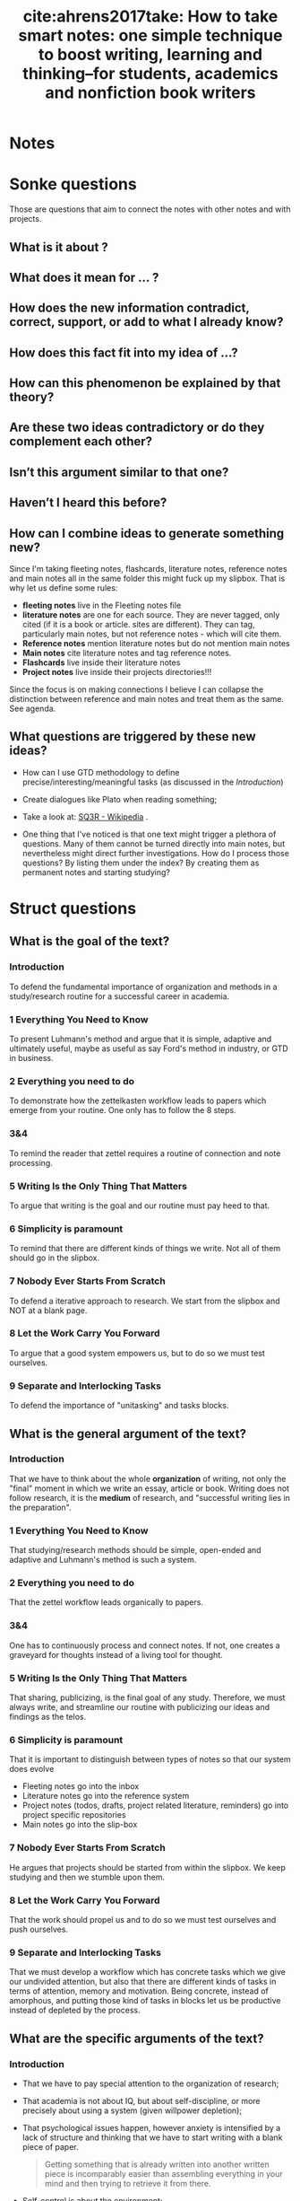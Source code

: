 #+TITLE: cite:ahrens2017take: How to take smart notes: one simple technique to boost writing, learning and thinking--for students, academics and nonfiction book writers
#+ROAM_KEY: cite:ahrens2017take

*  Notes
:PROPERTIES:
:Custom_ID: ahrens2017take
:NOTER_DOCUMENT: %(orb-process-file-field "ahrens2017take")
:AUTHOR: Ahrens, S\"onke
:JOURNAL:
:DATE:
:YEAR: 2017
:DOI:
:URL:
:END:


*  Sonke questions
Those are questions that aim to connect the notes with other notes and with
projects.
**  What is it about ?
**  What does it mean for ... ?
** How does the new information contradict, correct, support, or add to what I already know?

** How does this fact fit into my idea of …?
** How can this phenomenon be explained by that theory? 
** Are these two ideas contradictory or do they complement each other?
** Isn’t this argument similar to that one?
** Haven’t I heard this before?

** How can I combine ideas to generate something new?
 Since I'm taking fleeting notes, flashcards, literature notes, reference notes and main notes all in the same folder this might fuck up my slipbox. That is why let us define some rules:
  - *fleeting notes* live in the Fleeting notes file
  - *literature notes* are one for each source. They are never tagged, only cited (if it is a book or article. sites are different). They can tag, particularly main notes, but not reference notes - which will cite them.
  - *Reference notes* mention literature notes but do not mention main notes
  - *Main notes* cite literature notes and tag reference notes.
  - *Flashcards* live inside their literature notes
  - *Project notes* live inside their projects directories!!!

Since the focus is on making connections I believe I can collapse the distinction between reference and main notes and treat them as the same. See agenda.



** What questions are triggered by these new ideas?
- How can I use GTD methodology to define precise/interesting/meaningful tasks (as discussed in the [[*Introduction][Introduction]])
- Create dialogues like Plato when reading something;
- Take a look at: [[https://en.wikipedia.org/wiki/SQ3R][SQ3R - Wikipedia]] .

- One thing that I've noticed is that one text might trigger a plethora of questions. Many of them cannot be turned directly into main notes, but nevertheless might direct further investigations. How do I process those questions? By listing them under the index? By creating them as permanent notes and starting studying?


* Struct questions
** What is the goal of the text?

*** Introduction
To defend the fundamental importance of organization and methods in a study/research routine for a successful career in academia.

*** 1 Everything You Need to Know
To present Luhmann's method and argue that it is simple, adaptive and ultimately
useful, maybe as useful as say Ford's method in industry, or GTD in business.
*** 2 Everything you need to do
To demonstrate how the zettelkasten workflow leads to papers which emerge from your routine. One only has to follow the 8 steps.
*** 3&4
To remind the reader that zettel requires a routine of connection and note processing.
*** 5 Writing Is the Only Thing That Matters
To argue that writing is the goal and our routine must pay heed to that.
*** 6 Simplicity is paramount
To remind that there are different kinds of things we write. Not all of them should go in the slipbox. 

*** 7 Nobody Ever Starts From Scratch

To defend a iterative approach to research. We start from the slipbox and NOT at a blank page.
*** 8 Let the Work Carry You Forward
To argue that a good system empowers us, but to do so we must test ourselves. 
*** 9 Separate and Interlocking Tasks
To defend the importance of "unitasking" and tasks blocks.

** What is the general argument of the text?

*** Introduction
That we have to think about the whole *organization* of writing, not only the "final" moment in which we write an essay, article or book. Writing does not follow research, it is the *medium* of research, and "successful writing lies in the preparation".

*** 1 Everything You Need to Know
That studying/research methods should be simple, open-ended and adaptive and Luhmann's method is such a system.
*** 2 Everything you need to do
That the zettel workflow leads organically to papers.
*** 3&4
One has to continuously process and connect notes. If not, one creates a graveyard for thoughts instead of a living tool for thought.
*** 5 Writing Is the Only Thing That Matters
That sharing, publicizing, is the final goal of any study. Therefore, we must always write, and streamline our routine with publicizing our ideas and findings as the telos.
*** 6 Simplicity is paramount
That it is important to distinguish between types of notes so that our system does evolve

- Fleeting notes go into the inbox
- Literature notes go into the reference system
- Project notes (todos, drafts, project related literature, reminders) go into project specific repositories
- Main notes go into the slip-box

*** 7 Nobody Ever Starts From Scratch

He argues that projects should be started from within the slipbox. We keep studying and then we stumble upon them.
*** 8 Let the Work Carry You Forward
That the work should propel us and to do so we must test ourselves and push ourselves.
*** 9 Separate and Interlocking Tasks
That we must develop a workflow which has concrete tasks which we give our undivided attention, but also that there are different kinds of tasks in terms of attention, memory and motivation. Being concrete, instead of amorphous, and putting those kind of tasks in blocks let us be productive instead of depleted by the process.


** What are the specific arguments of the text?



*** Introduction
- That we have to pay special attention to the organization of research;
- That academia is not about IQ, but about self-discipline, or more precisely about using a system (given willpower depletion);
- That psychological issues happen, however anxiety is intensified by a lack of structure and thinking that we have to start writing with a blank piece of paper.

  #+begin_quote
  Getting something that is already written into another written piece is
  incomparably easier than assembling everything in your mind and then trying
  to retrieve it from there.
  #+end_quote
- Self-control is about the environment;
- Define meaningful/interesting/precise tasks
  #+begin_quote
Having a meaningful and well-defined task beats willpower every time.
  #+end_quote

*** 1 Everything You Need to Know
- That having a methodology relieves the burden of routine, research and so on. Things don't need to be held your head.
- *Break down tasks into small and clearly separated tasks.*
- Flow does not happen by chance, it can be engineered. That is why we call it *workflow*.
- One should have a structure to work *in* not plans *about* stuff.
  #+begin_quote
Having a clear structure to work in is completely different from making
plans about something. If you make a plan, you impose a structure on
yourself; it makes you inflexible. To keep going according to plan, you have
to push yourself and employ willpower.
  #+end_quote
- The best way to deal with complexity is by KISS;
- Routine is about simple, repeatable and seamlessly integrated tasks;
- Tools and tasks must fit together;
- Micromanagement is bad for open-ended tasks (such as research) (once again the difference between plan and tasks);
- Notes are only valuable in context, and this is not necessarily the context they are taken from;
- The structure should allow small and constant adjustments
  #+begin_quote
If we work in an
environment that is flexible enough to accommodate our work rhythm, we
don’t need to struggle with resistance. Studies on highly successful people
have proven again and again that success is not the result of strong willpower
and the ability to overcome resistance, but rather the result of smart working
environments that avoid resistance in the first place
  #+end_quote
# -----------------------------------------
- Luhmann had two slip-boxes: a bibliographical one and the main one.
- His workflow was organized in 3 steps:
  1. Write bibliographical notes and *shortly after*, by taking a look at brief and reference notes, think about their relevance for his work/ideas
  2. and write them in different notes: ideas, thoughts, comments and so on.
  3. Whenever one adds those permanent notes look for relevant notes and link them.
- The trick of Luhmann workflow is that it is not organized by topic, but by indexation, by linking.
- The last element of his workflow are *index notes*, they are entry points to a theme and may contain a collection of links.
# ------------------------------------------

*** 2 Everything you need to do
- Writing a paper is an  8 steps process
  1) Make fleeting notes
     - reminders of what is in your head
     - put them into one place: *inbox*
  2) Make literature notes
     - notes about contents
     - things that don't want to forget or that might use in your own writing
     - try to use own words. Quotes should be only used if you really understand what they mean and their usage is akin to the one in articles
     - keep them with their bibliographic details, one must have a *reference system*
  3) Make permanent notes
     - Go through notes in step 1 and 2 and see how they relate with your ideas, projects, interests.
     - The idea is *not* to collect, but to develop ideas/arguments
     - Here are we ask ourselves the sonke questions
     - while in the literature notes we are writing to ourselves, here write as if for someone else.
     - *throw away fleeting notes* and "archive" literature notes in the reference system.
  4) Add your permanent notes to the slip-box
     - Link it to other notes (maybe an index)
  5) Develop topics/questions/research projects from within the system
     - *Always take the path that promises the most insight*
     - Don't get stuck in an idea if another gains momentum 
  6) Decide on a topic to write about
     - This is *based on what you have* !
     - Put your notes into a *desktop*: an ordered index note for a specific project
  7) Translate notes into a manuscript
  8) Edit and proofread the manuscript



*** 3 Everything You Need to Have
- Fleeting notes should be processed ideally within a day.
*** 4 A Few Things to Keep in Mind
- We have to be careful to not turn the slipbox into an archive for notes or a graveyard for thoughts!
*** 5 Writing Is the Only Thing That Matters
- Studying is not preparation for research, it is research;
- You gain insight, you test things out, and then you share (publish);
  #+begin_quote
An idea kept private is as good as one you never had. And a fact no one can reproduce is no fact at all.
  #+end_quote

#+begin_quote
the professor is not there for the student and the student not for the
professor. *Both are only there for the truth. And truth is always a public
matter*. Everything within the university aims at some kind of publication.
#+end_quote

- If all that matters is truth, and truth is public, therefore ought to be published; and studying is researching, then studying is all about publishing. *One should work as if nothing else counts than writing.*
- This focus on writing gives you a *tangible purpose* when engaging in activities (this leads me back to tasks). I might adapt that by creating *beginning questions*: Why am I reading this? Where is this might be useful? Which project or idea that I already have will benefit from this and how?
- This focus on writing also leads to focus on learning things that allow you develop *specific* ideas and projects.
- Also, in terms of writing notes, to *only write things that you think help with some idea/project or is giving you new insights*. Studying is not about archiving!

*** 6 Simplicity is paramount
- All the studying process should be streamlined with the goal of publishing your findings
- When linking a note the guiding rule is :
 #+begin_quote
 In which context will I want to stumble upon it again?
#+end_quote

- Distinguishing between kinds of notes is paramount for achieving a critical mass of ideas;

- He talks about three kinds of notes:
  - fleeting notes
    - thrown away in a few days
    - underlining or writing comments on a text can be seen as fleeting notes
    - only useful if you review, turn into proper notes, and throw away;
  - permanent notes
    - they either live in the reference system or in the slip-box
    - contain all the necessary information in themselves
    - literature notes can be brief, while main notes are written with more care. 
  - project notes
    - live inside project-specific folders and can be discarded,archived after it is finished
- Why the distinction?
  - One should not collect ideas and treat every idea as a permanent note. This will crowd the system.
  - One should *not* only take notes related to specific *projects*. One should have a permanent reservoir of ideas.
  - One also should not collect fleeting notes!! This will lead to *piles* of fleeting notes. That is why they are temporary and should be turned into permanent notes.
- Before storing literature notes, in the end of the day, try to think about their relevance for your ideas/projects and write about into permanent notes.
- Every *permanent note* should be elaborated enough to have the potential to *become part of or inspire a written piece*
- What are *project notes*?

  #+begin_quote
   - comments in the manuscript
   - collections of project-related literature
   - outlines
   - snippets of drafts
   - reminders
   - to-do lists
   - and of course the draft itself.
  #+end_quote
*** 7 Nobody Ever Starts From Scratch
- Starting with the topic is not grounded in reality. To ask a question one has to have thought about the topic. And reading about topics is also grounded on previous preoccupations.
- Actually one should start with your preoccupations, read about the topics, take notes and grow a *pool of externalized thoughts*.
- Starting a research projects, is, therefore, started with a slip-box storming instead of a brainstorm. 

*** 8 Let the Work Carry You Forward
- One should look for a workflow that propels us, instead of sucking our energy and requiring more and more work
- Work itself should be motivating. External rewards are not enough. This is useful even for sports.
- Seeking feedback is important for growth, and as such one has to *incorporate feedback loops in the learning system* (only when trying to publish is bad, too little). This means not only asking for other people feedback, but also to test yourself all the time. Push yourself. Use active learning tricks.
- Try to train differentiating what should be written and what should not
- Writing permanent notes is also a way of testing ourselves
  #+begin_quote
Expressing our own thoughts in writing makes us realise if we really thought them through.
  #+end_quote
*** 9 Separate and Interlocking Tasks
- Give each task undivided attention
- Do not multitask
  - Even writing involves lots of different tasks. This means that *we should separate those tasks in blocks and do them one at a time*. For example organizing, editing, correcting and rewriting are different things and should be done one at a time. Writing code is different from documenting which is different from testing it.
  - Also, *remove all distractions*.
- Give each task the right kind of attention
  - e.g. Proofreading is very different from writing (smooth out patches, check for
    typos). This distance is necessary to see the text, *not our thoughts*. What we "mean" is different from what is given by the text.
  - But we should not proofread WHILE writing. Those are two different kind of tasks. If we proofread while writing our writing will be painfully slowed down.
  - Finding the right words is different from thinking about the structure of the text (outlining). The outline should be easily accessible.
- Kinds of writing tasks:
  - proofreading,
  - formulating,
  - outlining,
  - developing thoughts,
  - combining thoughts
- There are also different reading tasks:
  - Skim vs scan
- Successful creative endeavors require both a playful open mind and a narrow analytical frame
- Once again he goes against making plans. Following rules strictly make you a performer, not a master or even an expert of an activity.
- Remembering is much easier if we understand things. And understanding is about making connections. 
- Open tasks occupy our short term memory and therefore unfinished tasks distract us. Writing them down help us "forget" about them.
- This all leads to *breaking down amorphous tasks into smaller tasks* that can be finished in one go.
- Reduce the number of decisions you make. This will leave more ego space for important decisions. Taking breaks is also important (walking, nap, and so on).
*** 10 Read for Understanding

- Do not copy, but translate. When taking notes try to *have a dialogue* with the text.

- Always read thinking about possible connections in the slipbox.

- The extension of literature notes depend on the complexity and importance of the text. We must have a *lattice of mental models* to identify and describe the main ideas quickly. What I take from this is that we must create those models through the *reading questions* (fichamento).

- It is expected that notes about new subjects are more extensive. What matters is that they *support the creating of main notes*.

- What is most helpful in reading is to think about *the background* of the text. Theory, method, goal, and so on. SQ3R might be useful IF we have a- Always read thinking about possible connections in the slipbox.
- The extension of literature notes depend on the complexity and importance of the text. We must have a *lattice of mental models* to identify and describe the main ideas quickly. What I take from this is that we must create those models through the *reading questions* (fichamento).
- It is expected that notes about new subjects are more extensive. What matters is that they *support the creating of main notes*.
- What is most helpful in reading is to think about *the background* of the text. Theory, method, goal, and so on.
- Do not be too selective with your notes.
- Be careful with *confirmation bias*. It is part of a good argument to be able to withstand counterarguments and criticism!!! Therefore, we have to pay *special* attention to disconfirming evidence and counterarguments.
- Understanding the text, translating it and connecting it are different tasks!!!!
  - Read
  - Turn into literature note while reading, translating to your own words
  - Later turn those notes into new main notes connecting with our previous insights and preoccupations. 
- The only criterion of addition into the slipbox is whether it contributes to something OR it may lead to new insights related to your previous interests
- Do not focus too much on individual projects, but towards connections
- The main distinction for the slip-box is the one of relevant or irrelevant information
- The main skill to make this distinction is to be able to *get the gist* vs what is supporting details.
- Look for *patterns, frames and  typical distinctions*
- Reframe, contest distinctions, point out limitations

*** 11 Take smart notes

- What distinguishes successful students from less succesful is *thinking beyond the frames of the source*

- Pick a text. Read it with *your questions in mind* and *relate it to other approaches* instead of adopting the question of the text and how if frames things.
- Try to think about what *is not* in the text!!
- DO NOT collect de-contextualized quotes from a text
- Once again, look at the gist vs supporting information. See how the propositions in the text relate to the gist. Be critical, including of outlining of the text, but in terms of your area theories, methods, goals, and so on. 
- Writing is the only way to think systematically, else there will be loopholes, contractions, mistakes, in our thoughts. *That is why we have to *think outside our brain*. Thinking is not an internal process, but an external one.
- Real thinking requires *external scaffolding*. The most typical external scaffolding is through writing. 
  #+begin_quote
“Notes on paper, or on a computer screen [...] do not
make contemporary physics or other kinds of intellectual endeavour easier,
they make it possible” is one of the key takeaways in a contemporary
handbook of neuroscientists (Levy 2011, 290) Concluding the discussions in
this book, Levy writes: “In any case, no matter how internal processes are
implemented, insofar as thinkers are genuinely concerned with what enables
human beings to perform the spectacular intellectual feats exhibited in
science and other areas of systematic enquiry, as well as in the arts, they need
to understand the extent to which the mind is reliant upon external
scaffolding.” (Ibid.)
  #+end_quote
  - Typical literature notes questions:
    - "Is this convincing? What methods do they use? Which of the references are familiar?"
 - Typical main notes questions:
   #+begin_quote
*What does this all mean for my own
research and the questions I think about in my slip-box?* This is just another
way of asking: *Why did the aspects I wrote down catch my interest?*
#+end_quote

- Learning is about constructing *triggering cues* and not about storing information. The information ought to be connected to *meaningful contexts*.

- *Elaboration* is a two step process : first you have to think about the piece of information as much as needed for writing about it, second, you think about the meaning of it for other things, ideas, contexts.

- If you focus your time on *understanding* on finding justification, reasons, distinctions, connections it will be much easier to remember than cramming.

- Connecting is also about *comparing* and *contrasting*. 
*** 12 Develop Ideas
- Overviews are not necessary. It is preposterous to have an overview of our thinking if we are still developing it
- Indexes should not be exhaustive. Actually, they should have only *entry points to topics*. The previously established connections between the notes will do the rest.
- We can have a temporary *overview of a topic* inside a note. And then link those "topic overviews" as entries in our index. AND THAT'S IT.
  #+begin_quote
The consideration of how to
structure a topic, therefore, belongs on notes as well – and not on a meta-
hierarchical level. We can provide ourselves with a (temporarily valid)
overview over a topic or subtopic just by making another note. If we then link
from the index to such a note, we have a good entry point. If the overview on
this note ceases to correctly represent the state of a cluster or topic, or we
decide it should be structured differently, we can write a new note with a
better structure and update the respective link from the index.
  #+end_quote
- The question we should ask ourselves when tagging something is:
  #+begin_quote
In which circumstances will I want to stumble upon this note, even if I forget about it?
  #+end_quote

- *Overview notes* are entry points to a subject. They will be listed in the index and in them are links to other notes on the topic *with a short description* (a short sentence). Don't go overboard. Those notes shouldn't have more than 25 (the luhmann maximum).
- If you believe your overview notes are not adequate do not delete them. Add a new note, comment on the one before, and then specify the new structure of the topic.
- Most of the time, however, we will be making note-to-note links, instead of index-to-overview-to-notes links. 
- Whenever we are going to add an idea to the slipbox we should ask ourselves, or imagine that the slipbox is asking us:

  #+begin_quote
  What is the reference? How does that connect to the facts and the ideas you already have?
  #+end_quote

- Constructing oppositions is a great way of generating new ideas. Aufhenbung as well.

- Have a *theoretical-methodological toolbox*. Not a thorough theoretical understanding, but a flexible collection of many applicable models that might help you connect, contrast and understand things.
  #+begin_quote
A truly wise person is not someone who knows everything, but someone who is able to make sense of things by drawing from an extended resource of interpretation schemes
  #+end_quote

- Learning should not be seen as accumulation of knowledge, but as building up a *latticework of models and methods*. 
  #+begin_quote

We learn something not only when we connect it to prior knowledge and try
to understand its broader implications *(elaboration)*, but also when we try to retrieve it at different times *(spacing)* in different contexts *(variation)*, ideally
with the help of chance *(contextual interference)* and with a deliberate effort
*(retrieval)*.
  #+end_quote

- Long preparation, tweaking, and getting real  good with the tools/device we work with is necessary for innovation

- Paradigm shift might be more about iterated steps towards the right direction than about big innovative stuff;

- Comparing, contrasting, connecting is *not enough*, we have to *play, tweak, tinker* with ideas.
  #+begin_quote
without intense elaboration on what we already know, we
would have trouble seeing its limitations, what is missing or possibly wrong.
  #+end_quote

- I *LOVE* this quote:
  #+begin_quote
Even very personal, intimate experiences, like encounters with art, require
abstraction. If the story of Romeo and Juliet touches us, it is certainly not
because we are all members of one of two feuding families in Verona. We
abstract from time and place, from the particular circumstances until we can
meet the protagonists of this story on a general level where our own
emotional life can resonate with what we see on stage. The tendency to
juxtapose abstraction with being worldly or to associate it with
intellectualism and juxtapose it with being solution-orientated is very misleading indeed.
  #+end_quote

- Seeing *what is missing* is as important as seeing beyond details *gist*.

- The typical strategy to solve problems is to redefine them as something that we have some tool to solve;

- Following Feynmann, on the other hand it is important to keep unsolved problems in check as we learn new tricks.

- Take simplicity seriously (KISS)

- Keeping your notes short is important as a way of focusing on the *gist*.

- *ONE IDEA PER MAIN NOTE*. If the note is short, precise and about one thing it can be freely recombined later.

- That is, *one page per main note!!!!*

- Literature notes should be stored as:
 "on page x it says y"

- Those restrictions liberate you.

*** 13 Share Your Insight

- Brainstorming leads to positive feature effect: you remember stuff which you've seen recently

- Main notes are those aspects of a text we consider relevant to development of our ideas and our longer-term thinking;

- Most questions are not suitable to become an article, thesis, book. They might be too broad, too narrow, impossible to acquire the required knowledge, and so on.

- Good questions are: not easy, not impossible, and relevant (according to some criteria).

- The following quote speaks a lot to my experience:
  #+begin_quote
When even highly intelligent students fail in their
studies, it’s most often because they cease to see the meaning in what they
were supposed to learn (cf. Balduf 2009), are unable to make a connection to
their personal goals (Glynn et al. 2009) or lack the ability to control their own
studies autonomously and on their own terms
  #+end_quote

- In my phd, therefore there are three pillars:
- Do something which has meaning
- Do something which connects with my personal goals
- Do something in my own terms

This is a maximalist criteria, obviously. Maybe do something which has meaning and is aligned with my personal goals. Meaning here  is the main challenge.

*This is gold*: we should
#+begin_quote
[...] accompany *every step* of our work with the question “What is interesting about this?” and *everything we read* with the question, “What is so
relevant about this that it is worth noting down?”.

#+end_quote

- Changing course if needed be is possible if we focus on small concrete tasks to work on, instead of big plans. We do what is needed at a time and work from there.
- He does recommend having different manuscripts on different stages simultaneously (as long as we do not multitask). This is prevents us from getting *stuck or bored.*

This is another gold passage:
#+begin_quote
“When I am stuck for one moment, I leave it and do
something else.” When he was asked what else he did when he was stuck, his
answer was: “Well, writing other books. I always work on different
manuscripts at the same time. With this method, to work on different things
simultaneously, I never encounter any mental blockages.” (Luhmann,
Baecker, and Stanitzek 1987, 125–55)
#+end_quote


- Write a draft *as a draft*. Dont be paranoid about the output. Also, proofread. Rigorously delete everything that has no function (kill your darlings).
*** 14 Make It a Habit

** What are the main concepts of the text?
*** Introduction
- Notes
- environment
- methodology
- tasks


*** 1 Everything You Need to Know
- structure
- flow
  #+begin_quote
the state in which you get so completely immersed in your work that you lose track of time and can just keep on going as the work becomes effortless
  #+end_quote
- workflow
- work in vs plan about (expert vs planner)
- slipbox


*** 2 Everything you need to do
- fleeting notes
- literature notes
- index notes 
- permanent notes
- inbox
- reference system
- desktop


*** 3 Everything You Need to Have


*** 4 A Few Things to Keep in Mind
- thoughts graveyard


*** 5 Writing Is the Only Thing That Matters
- tangible purpose (writing)


*** 6 Simplicity is paramount
- literature x project x permanent notes
- fleeting notes pile
- project notes


*** 7 Nobody Ever Starts From Scratch
- pool of externalized thoughts
- slip-box-storming


*** 8 Let the Work Carry You Forward
- learning feedback loops


*** 9 Separate and Interlocking Tasks
- mere exposure effect
- proofreading
- outlining
- reading and writing tasks
- focused vs floating attention
- amorphous vs focused tasks
- attention, short-term memory and motivation
- ego depletion


*** 10 Read for Understanding
- paper \(\leftarrow\)  draft (continuous text) \(\leftarrow\) series of notes \(\leftarrow\) slipbox
- *lattice of mental models*
- confirmation bias
- relevant x irrelevant information
- *the gist x supporting details*
- Patterns, frames, distinctions 
*** 11 Take smart notes
- *external scaffolding*
- *trigerring cues*
- cramming
- contrasting
*** 12 Develop Ideas
- index
- entry points
- overview notes
- note-to-note links x  index-to-overview-to-notes links.
- oppositions as idea creator
- feature positive effect
- *latticework of models and methods*
- elaboration + spacing + variation +   contextual interference + retrieval
- play, tinkering, tweaking
- re-specification
- details x gist x missing
- One idea per note = 1 page notes
- restrictions as freedom
*** 13 Share your thought
- overconfidence bias
- rituals
- kill your darlings
*** 14 Make It a Habit
 - Breaking through is difficult. We have to slowly build up new habits.

#+begin_quote
Learning, thinking and writing should not be about
accumulating knowledge, but about becoming a different person with a
different way of thinking.
#+end_quote


* Text structure
*** 3 Everything You Need to Have
*** 4 A Few Things to Keep in Mind
*** 5 Writing Is the Only Thing That Matters
*** 6 Simplicity is paramount
*** 7 Nobody Ever Starts From Scratch
*** 8 Let the Work Carry You Forward
*** 9 Separate and Interlocking Tasks
*** 10 Read for Understanding
*** 11 Take smart notes
*** 12 Develop Ideas
*** 13 Share Your Insight
*** 14 Make It a Habit
